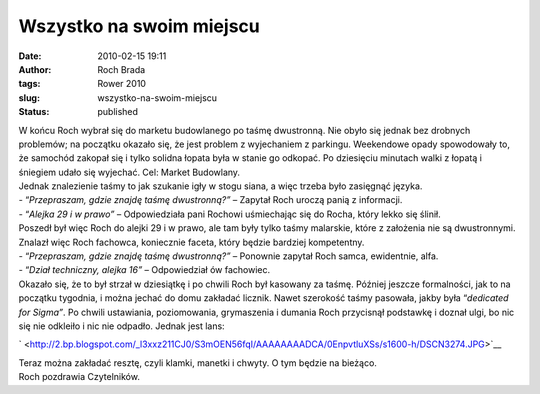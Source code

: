 Wszystko na swoim miejscu
#########################
:date: 2010-02-15 19:11
:author: Roch Brada
:tags: Rower 2010
:slug: wszystko-na-swoim-miejscu
:status: published

| W końcu Roch wybrał się do marketu budowlanego po taśmę dwustronną. Nie obyło się jednak bez drobnych problemów; na początku okazało się, że jest problem z wyjechaniem z parkingu. Weekendowe opady spowodowały to, że samochód zakopał się i tylko solidna łopata była w stanie go odkopać. Po dziesięciu minutach walki z łopatą i śniegiem udało się wyjechać. Cel: Market Budowlany.
| Jednak znalezienie taśmy to jak szukanie igły w stogu siana, a więc trzeba było zasięgnąć języka.
| - “\ *Przepraszam, gdzie znajdę taśmę dwustronną?”* – Zapytał Roch uroczą panią z informacji.
| - “\ *Alejka 29 i w prawo”* – Odpowiedziała pani Rochowi uśmiechając się do Rocha, który lekko się ślinił.
| Poszedł był więc Roch do alejki 29 i w prawo, ale tam były tylko taśmy malarskie, które z założenia nie są dwustronnymi. Znalazł więc Roch fachowca, koniecznie faceta, który będzie bardziej kompetentny.
| - “\ *Przepraszam, gdzie znajdę taśmę dwustronną?”* – Ponownie zapytał Roch samca, ewidentnie, alfa.
| - “\ *Dział techniczny, alejka 16”* – Odpowiedział ów fachowiec.
| Okazało się, że to był strzał w dziesiątkę i po chwili Roch był kasowany za taśmę. Później jeszcze formalności, jak to na początku tygodnia, i można jechać do domu zakładać licznik. Nawet szerokość taśmy pasowała, jakby była “\ *dedicated for Sigma”*. Po chwili ustawiania, poziomowania, grymaszenia i dumania Roch przycisnął podstawkę i doznał ulgi, bo nic się nie odkleiło i nic nie odpadło. Jednak jest lans:

.. raw:: html

   <div class="separator" style="clear: both; text-align: center;">

` <http://2.bp.blogspot.com/_l3xxz211CJ0/S3mOEN56fqI/AAAAAAAADCA/0EnpvtluXSs/s1600-h/DSCN3274.JPG>`__

.. raw:: html

   </div>

| Teraz można zakładać resztę, czyli klamki, manetki i chwyty. O tym będzie na bieżąco.
| Roch pozdrawia Czytelników.

.. raw:: html

   </p>
